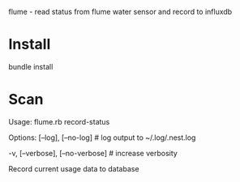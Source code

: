 flume - read status from flume water sensor and record to influxdb

* Install
bundle install
* Scan
Usage:
  flume.rb record-status

Options:
      [--log], [--no-log]          # log output to ~/.log/.nest.log
                                   # Default: true
  -v, [--verbose], [--no-verbose]  # increase verbosity

Record current usage data to database
